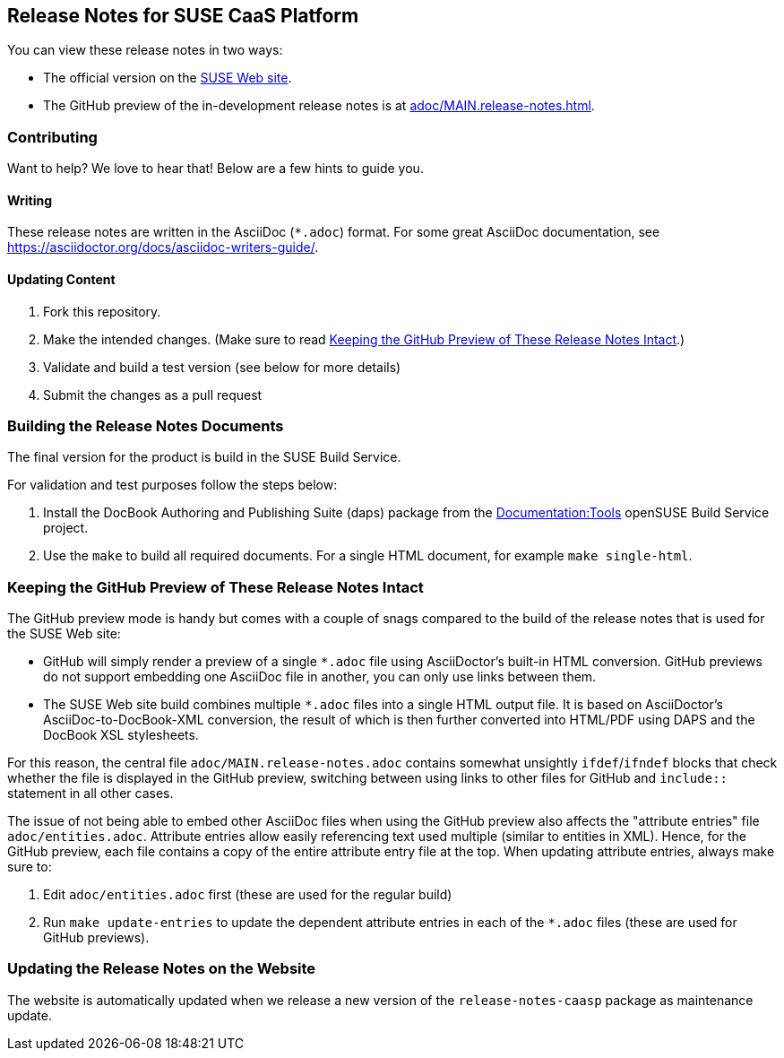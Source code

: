 == Release Notes for SUSE CaaS Platform

You can view these release notes in two ways:

* The official version on the
link:https://www.suse.com/releasenotes/[SUSE Web site].

* The GitHub preview of the in-development release notes is at
<<adoc/MAIN.release-notes.adoc#>>.


=== Contributing

Want to help? We love to hear that! Below are a few hints to guide you.

==== Writing

These release notes are written in the AsciiDoc (`*.adoc`) format. For some
great AsciiDoc documentation, see https://asciidoctor.org/docs/asciidoc-writers-guide/.

==== Updating Content

. Fork this repository.

. Make the intended changes. (Make sure to read <<sec.github-preview>>.)

. Validate and build a test version (see below for more details)

. Submit the changes as a pull request

// FIXME: Not completely sure whether we can use Travis here, since this is a
// private repo.
////
Travis CI will automatically check whether your pull request's content is
compatible AsciiDoc.
////

=== Building the Release Notes Documents

The final version for the product is build in the SUSE Build Service.

For validation and test purposes follow the steps below:

. Install the DocBook Authoring and Publishing Suite (daps) package from the
link:https://build.opensuse.org/package/show/Documentation:Tools/daps[Documentation:Tools]
openSUSE Build Service project.

. Use the `make` to build all required documents. For a single HTML document,
for example `make single-html`.

[id="sec.github-preview"]
=== Keeping the GitHub Preview of These Release Notes Intact

The GitHub preview mode is handy but comes with a couple of snags compared to
the build of the release notes that is used for the SUSE Web site:

** GitHub will simply render a preview of a single `*.adoc` file using
AsciiDoctor's built-in HTML conversion. GitHub previews do not support
embedding one AsciiDoc file in another, you can only use links between them.

** The SUSE Web site build combines multiple `*.adoc` files into a single HTML
output file. It is based on AsciiDoctor's AsciiDoc-to-DocBook-XML conversion,
the result of which is then further converted into HTML/PDF using DAPS and the
DocBook XSL stylesheets.

For this reason, the central file `adoc/MAIN.release-notes.adoc` contains
somewhat unsightly `ifdef`/`ifndef` blocks that check whether the file is
displayed in the GitHub preview, switching between using links to other files
for GitHub and `include::` statement in all other cases.

The issue of not being able to embed other AsciiDoc files when using the GitHub
preview also affects the "attribute entries" file `adoc/entities.adoc`.
Attribute entries allow easily referencing text used multiple (similar to
entities in XML).
Hence, for the GitHub preview, each file contains a copy of the entire attribute
entry file at the top. When updating attribute entries, always make sure to:

  . Edit `adoc/entities.adoc` first (these are used for the regular build)
  . Run `make update-entries` to update the dependent attribute entries in each
  of the `*.adoc` files (these are used for GitHub previews).


=== Updating the Release Notes on the Website

The website is automatically updated when we release a new version of the
`release-notes-caasp` package as maintenance update.
